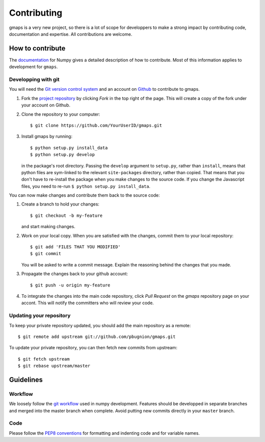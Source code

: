 
Contributing
============

gmaps is a very new project, so there is a lot of scope for developpers to make
a strong impact by contributing code, documentation and expertise. All
contributions are welcome.

How to contribute
-----------------

The `documentation <http://docs.scipy.org/doc/numpy/dev/gitwash/index.html>`_ for Numpy gives a detailed description of how to contribute. Most of this information applies to development for ``gmaps``.

Developping with git
^^^^^^^^^^^^^^^^^^^^

You will need the `Git version control system <http://git-scm.com>`_ and an account on `Github <https://github.com>`_ to
contribute to gmaps.

1. Fork the `project repository <http://github.com/pbugnion/gmaps>`_ by clicking `Fork` in the top right of the page. This will create a copy of the fork under your account on Github.

2. Clone the repository to your computer::
   
    $ git clone https://github.com/YourUserID/gmaps.git

3. Install gmaps by running::

    $ python setup.py install_data
    $ python setup.py develop

   in the package's root directory. Passing the ``develop`` argument to
   ``setup.py``, rather than ``install``, means that python files are 
   sym-linked to the relevant ``site-packages`` directory, rather than copied.
   That means that you don't have to re-install the package when you 
   make changes to the source code. If you change the Javascript files, you
   need to re-run ``$ python setup.py install_data``.


You can now make changes and contribute them back to the source code:

1. Create a branch to hold your changes::

    $ git checkout -b my-feature

   and start making changes.

2. Work on your local copy. When you are satisfied with the changes, commit
   them to your local repository::

    $ git add 'FILES THAT YOU MODIFIED'
    $ git commit

   You will be asked to write a commit message. Explain the reasoning behind
   the changes that you made.

3. Propagate the changes back to your github account::

    $ git push -u origin my-feature

4. To integrate the changes into the main code repository, click `Pull Request`
   on the `gmaps` repository page on your accont. This will notify the
   committers who will review your code.

Updating your repository
^^^^^^^^^^^^^^^^^^^^^^^^

To keep your private repository updated, you should add the main repository as 
a remote::
    
    $ git remote add upstream git://github.com/pbugnion/gmaps.git

To update your private repository, you can then fetch new commits from
upstream::

    $ git fetch upstream
    $ git rebase upstream/master


Guidelines
----------

Workflow
^^^^^^^^

We loosely follow the `git workflow <http://docs.scipy.org/doc/numpy/dev/gitwash/development_workflow.html>`_ used in numpy development.  Features should
be developped in separate branches and merged into the master branch when
complete. Avoid putting new commits directly in your ``master`` branch.


Code
^^^^

Please follow the `PEP8 conventions <http://www.python.org/dev/peps/pep-0008/>`_ for formatting and indenting code and for variable names.

